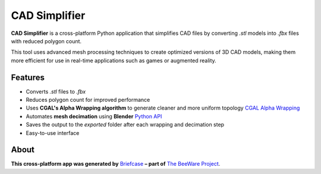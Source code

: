 CAD Simplifier
==============

**CAD Simplifier** is a cross-platform Python application that simplifies CAD files by converting `.stl` models into `.fbx` files with reduced polygon count.

This tool uses advanced mesh processing techniques to create optimized versions of 3D CAD models, making them more efficient for use in real-time applications such as games or augmented reality.

Features
--------

- Converts `.stl` files to `.fbx`
- Reduces polygon count for improved performance
- Uses **CGAL's Alpha Wrapping algorithm** to generate cleaner and more uniform topology `CGAL Alpha Wrapping`_
- Automates **mesh decimation** using **Blender** `Python API`_
- Saves the output to the `exported` folder after each wrapping and decimation step
- Easy-to-use interface  
.. image:: UI_Demo.png
   :alt: Screenshot of CAD Simplifier Interface
   :width: 600px

About
-----

**This cross-platform app was generated by** `Briefcase`_ **– part of**
`The BeeWare Project`_.

.. _`CGAL Alpha Wrapping`: https://doc.cgal.org/latest/Alpha_wrap_3
.. _`Python API`: https://docs.blender.org/api/current/
.. _`Briefcase`: https://briefcase.readthedocs.io/
.. _`The BeeWare Project`: https://beeware.org/
.. _`becoming a financial member of BeeWare`: https://beeware.org/contributing/membership
